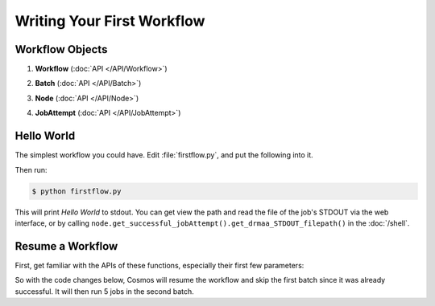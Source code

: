 Writing Your First Workflow
===========================

Workflow Objects
________________


#. **Workflow** (:doc:`API </API/Workflow>`)
      .. autoclass:: Workflow.models.Workflow
         :noindex:
#. **Batch** (:doc:`API </API/Batch>`)
      .. autoclass:: Workflow.models.Batch
         :noindex:
#. **Node** (:doc:`API </API/Node>`)
      .. autoclass:: Workflow.models.Node
         :noindex:
#. **JobAttempt** (:doc:`API </API/JobAttempt>`)   
      .. autoclass:: JobManager.models.JobAttempt
         :noindex:


Hello World
___________

The simplest workflow you could have.  Edit :file:`firstflow.py`, and put the following into it.

.. code-block:: python
   :linenos:

   # These two lines go at the beggining of every workflow
   import cosmos_session
   from Workflow.models import Workflow
   
   # Create workflow
   my_workflow = Workflow.start('My First Workflow')
   
   # Create batch and node
   first_batch = my_workflow.add_batch('My First Batch')
   first_node = first_batch.add_node(name='My First Node', pcmd='echo "Hello World"')
   
   # Run the the jobs in this batch, and wait for them to finish
   my_workflow.run_and_wait(first_batch)  
   
   # Finish the workflow; every workflow ends with this command
   my_workflow.finished()  

Then run:

.. code-block:: bash
   
   $ python firstflow.py
   
This will print `Hello World` to stdout.  You can get view the path and read the file of the job's STDOUT via the web interface,
or by calling ``node.get_successful_jobAttempt().get_drmaa_STDOUT_filepath()`` in the :doc:`/shell`.

Resume a Workflow
_________________

First, get familiar with the APIs of these functions, especially their first few parameters:

.. automethod:: Workflow.models.Workflow.start
   :noindex:

.. automethod:: Workflow.models.Workflow.add_batch
   :noindex:
   
.. automethod:: Workflow.models.Batch.add_node
   :noindex:

So with the code changes below, Cosmos will resume the workflow and skip the first batch since it was already successful.  It will then
run 5 jobs in the second batch.

.. code-block:: python
   :linenos:

   import cosmos_session
   from Workflow.models import Workflow
   import os
   
   WF = Workflow.start('My First Workflow')
   
   B_one = WF.add_batch('My First Batch')
   first_node = B_one.add_node(name='My First Node', pcmd='echo "Hello World"')
   WF.run_and_wait(first_batch)
   
   B_two = WF.add_batch('My Second Batch')
   for i in range(1,5):
       node1 = B_one.add_node(name='node %i'%i, pcmd='echo "Hello World #%s" % i')
   WF.run_and_wait(B_two)
   
   # Finish the workflow; every workflow ends with this command
   WF.finished()  

